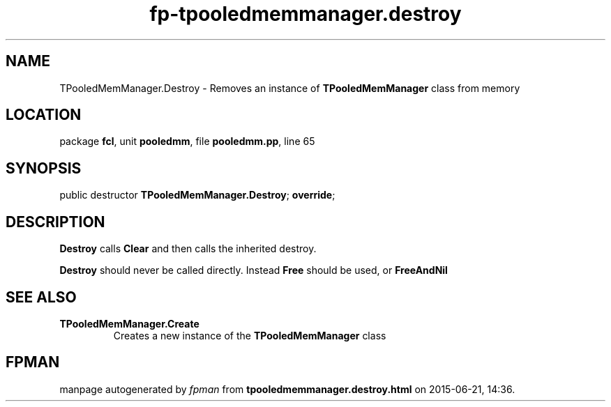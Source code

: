 .\" file autogenerated by fpman
.TH "fp-tpooledmemmanager.destroy" 3 "2014-03-14" "fpman" "Free Pascal Programmer's Manual"
.SH NAME
TPooledMemManager.Destroy - Removes an instance of \fBTPooledMemManager\fR class from memory
.SH LOCATION
package \fBfcl\fR, unit \fBpooledmm\fR, file \fBpooledmm.pp\fR, line 65
.SH SYNOPSIS
public destructor \fBTPooledMemManager.Destroy\fR; \fBoverride\fR;
.SH DESCRIPTION
\fBDestroy\fR calls \fBClear\fR and then calls the inherited destroy.

\fBDestroy\fR should never be called directly. Instead \fBFree\fR should be used, or \fBFreeAndNil\fR 


.SH SEE ALSO
.TP
.B TPooledMemManager.Create
Creates a new instance of the \fBTPooledMemManager\fR class

.SH FPMAN
manpage autogenerated by \fIfpman\fR from \fBtpooledmemmanager.destroy.html\fR on 2015-06-21, 14:36.

